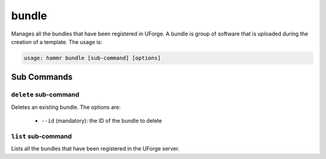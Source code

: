 .. Copyright (c) 2007-2016 UShareSoft, All rights reserved

.. _command-line-bundle:

bundle
======

Manages all the bundles that have been registered in UForge. A bundle is group of software that is uploaded during the creation of a template. The usage is:

.. code-block:: shell

	usage: hammr bundle [sub-command] [options]

Sub Commands
------------

``delete`` sub-command
~~~~~~~~~~~~~~~~~~~~~~

Deletes an existing bundle. The options are:

	* ``--id`` (mandatory): the ID of the bundle to delete

``list`` sub-command
~~~~~~~~~~~~~~~~~~~~

Lists all the bundles that have been registered in the UForge server.